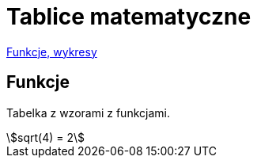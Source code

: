 # Tablice matematyczne

http://gist.asciidoctor.org/?github-AgataBultrowicz%2Fmatematykajestfajna%2F%2FREADME.adoc[Funkcje, wykresy]

## Funkcje

Tabelka z wzorami z funkcjami.

[stem]
++++
sqrt(4) = 2
++++

